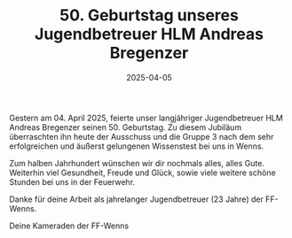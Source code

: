 #+TITLE: 50. Geburtstag unseres Jugendbetreuer HLM Andreas Bregenzer
#+DATE: 2025-04-05
#+FACEBOOK_URL: https://facebook.com/ffwenns/posts/1044494171046368

Gestern am 04. April 2025, feierte unser langjähriger Jugendbetreuer HLM Andreas Bregenzer seinen 50. Geburtstag. Zu diesem Jubiläum überraschten ihn heute der Ausschuss und die Gruppe 3 nach dem sehr erfolgreichen und äußerst gelungenen Wissenstest bei uns in Wenns. 

Zum halben Jahrhundert wünschen wir dir nochmals alles, alles Gute. Weiterhin viel Gesundheit, Freude und Glück, sowie viele weitere schöne Stunden bei uns in der Feuerwehr. 

Danke für deine Arbeit als jahrelanger Jugendbetreuer (23 Jahre) der FF-Wenns. 

Deine Kameraden der FF-Wenns
